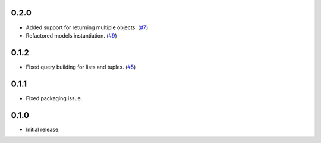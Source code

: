 0.2.0
=====

* Added support for returning multiple objects. (`#7`_)
* Refactored models instantiation. (`#9`_)

0.1.2
=====

* Fixed query building for lists and tuples. (`#5`_)

0.1.1
=====

* Fixed packaging issue.

0.1.0
=====

* Initial release.


.. _#9: https://github.com/Stranger6667/pyoffers/issues/9
.. _#7: https://github.com/Stranger6667/pyoffers/issues/7
.. _#5: https://github.com/Stranger6667/pyoffers/issues/5